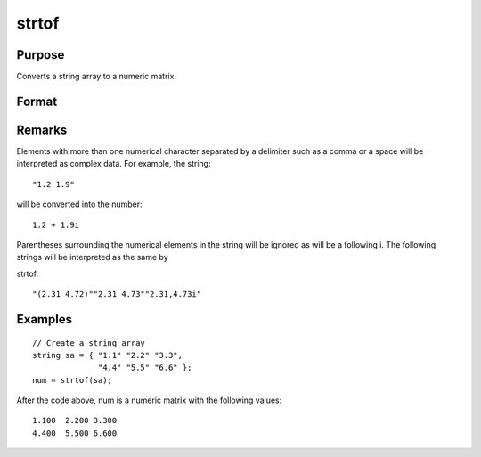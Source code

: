 
strtof
==============================================

Purpose
----------------
Converts a string array to a numeric matrix.

Format
----------------
.. function:: strtof(sa)

    :param sa: 
    :type sa: NxK string array containing numeric data

    :returns: x (*NxK matrix*) .

Remarks
-------

Elements with more than one numerical character separated by a delimiter
such as a comma or a space will be interpreted as complex data. For
example, the string:
::

   "1.2 1.9"

will be converted into the number:

::

   1.2 + 1.9i

Parentheses surrounding the numerical elements in the string will be
ignored as will be a following i. The following strings will be
interpreted as the same by

strtof.
::

   "(2.31 4.72)""2.31 4.73""2.31,4.73i"


Examples
----------------

::

    // Create a string array
    string sa = { "1.1" "2.2" "3.3", 
                  "4.4" "5.5" "6.6" };
    num = strtof(sa);

After the code above, num is a numeric matrix with the following values:

::

    1.100  2.200 3.300
    4.400  5.500 6.600

.. seealso:: Functions :func:`strtofcplx`, :func:`ftostrC`
